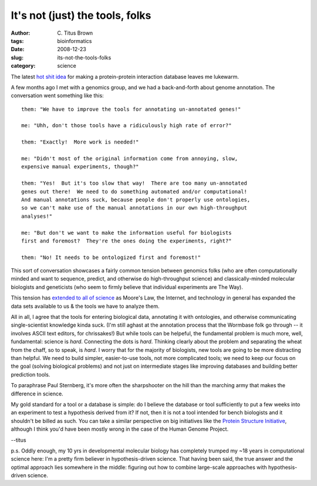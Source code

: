 It's not (just) the tools, folks
################################

:author: C\. Titus Brown
:tags: bioinformatics
:date: 2008-12-23
:slug: its-not-the-tools-folks
:category: science


The latest `hot shit idea <http://plindenbaum.blogspot.com/2008/12/idea-twitter-as-tool-to-build-protein.html>`__ for making a protein-protein interaction database leaves me lukewarm.

A few months ago I met with a genomics group, and we had a
back-and-forth about genome annotation.  The conversation went something
like this: ::

  them: "We have to improve the tools for annotating un-annotated genes!"

  me: "Uhh, don't those tools have a ridiculously high rate of error?"

  them: "Exactly!  More work is needed!"

  me: "Didn't most of the original information come from annoying, slow,
  expensive manual experiments, though?"

  them: "Yes!  But it's too slow that way!  There are too many un-annotated
  genes out there!  We need to do something automated and/or computational!
  And manual annotations suck, because people don't properly use ontologies,
  so we can't make use of the manual annotations in our own high-throughput
  analyses!"

  me: "But don't we want to make the information useful for biologists
  first and foremost?  They're the ones doing the experiments, right?"

  them: "No! It needs to be ontologized first and foremost!"

This sort of conversation showcases a fairly common tension between
genomics folks (who are often computationally minded and want to
sequence, predict, and otherwise do high-throughput science) and
classically-minded molecular biologists and geneticists (who seem to
firmly believe that individual experiments are The Way).

This tension has `extended to all of science
<http://www.wired.com/science/discoveries/magazine/16-07/pb_theory>`__
as Moore's Law, the Internet, and technology in general has expanded
the data sets available to us & the tools we have to analyze them.

All in all, I agree that the tools for entering biological data,
annotating it with ontologies, and otherwise communicating
single-scientist knowledge kinda suck.  (I'm still aghast at the
annotation process that the Wormbase folk go through -- it involves
ASCII text editors, for chrissakes!)  But while tools can be helpeful,
the fundamental problem is much more, well, fundamental: science is
*hard*.  Connecting the dots is *hard*.  Thinking clearly about the
problem and separating the wheat from the chaff, so to speak, is
*hard*.  I worry that for the majority of biologists, new tools are
going to be more distracting than helpful.  We need to build simpler,
easier-to-use tools, not more complicated tools; we need to keep our
focus on the goal (solving biological problems) and not just on
intermediate stages like improving databases and building better
prediction tools.

To paraphrase Paul Sternberg, it's more often the sharpshooter on the hill
than the marching army that makes the difference in science.

My gold standard for a tool or a database is simple: do I believe the
database or tool sufficiently to put a few weeks into an experiment to
test a hypothesis derived from it?  If not, then it is not a tool
intended for bench biologists and it shouldn't be billed as such.
You can take a similar perspective on big initiatives like the `Protein
Structure Initiative <http://genomebiology.com/2007/8/6/107>`__, although
I think you'd have been mostly wrong in the case of the Human Genome
Project.

--titus

p.s. Oddly enough, my 10 yrs in developmental molecular biology has
completely trumped my ~18 years in computational science here: I'm a
pretty firm believer in hypothesis-driven science.  That having been
said, the true answer and the optimal approach lies somewhere in the
middle: figuring out how to combine large-scale approaches with
hypothesis-driven science.
